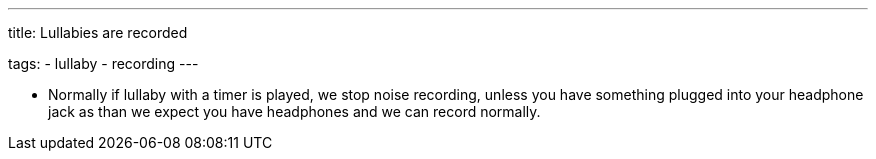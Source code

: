 ---
title: Lullabies are recorded

tags:
  - lullaby
  - recording
---

- Normally if lullaby with a timer is played, we stop noise recording, unless you have something plugged into your headphone jack as than we expect you have headphones and we can record normally.
